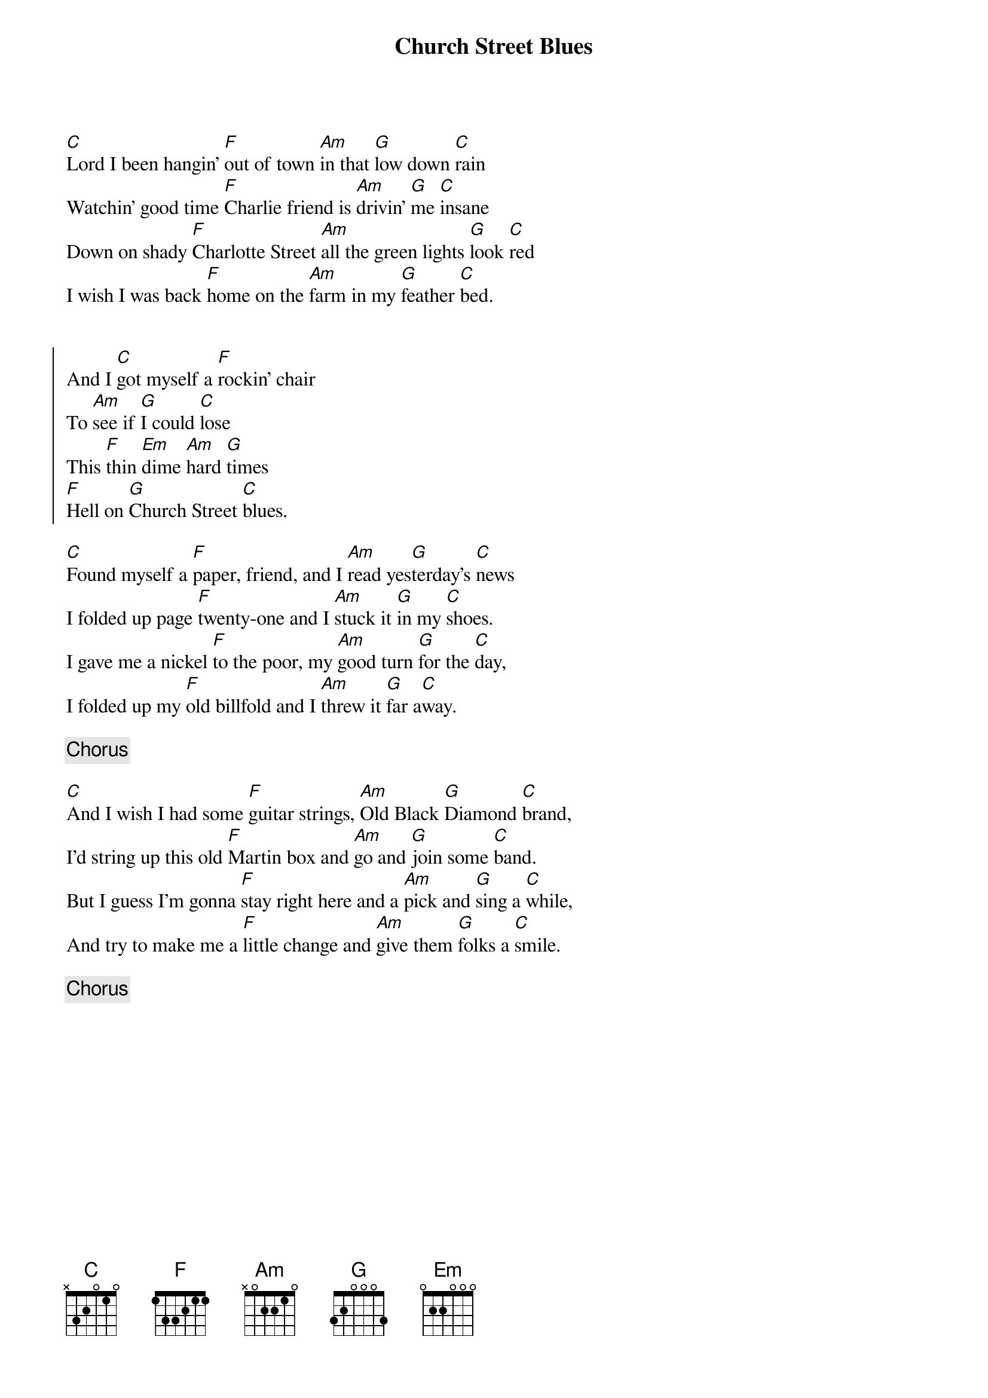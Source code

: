 {title: Church Street Blues}
{artist: Tony Rice}
{key:C}

[C]Lord I been hangin' [F]out of town [Am]in that [G]low down [C]rain
Watchin' good time [F]Charlie friend is [Am]drivin' [G]me [C]insane
Down on shady [F]Charlotte Street [Am]all the green lights [G]look [C]red
I wish I was back [F]home on the [Am]farm in my [G]feather [C]bed.


{start_of_chorus}
And I [C]got myself a [F]rockin' chair
To [Am]see if [G]I could [C]lose
This [F]thin [Em]dime [Am]hard [G]times
[F]Hell on [G]Church Street [C]blues.
{end_of_chorus}

[C]Found myself a [F]paper, friend, and I [Am]read yes[G]terday's [C]news
I folded up page [F]twenty-one and I [Am]stuck it [G]in my [C]shoes.
I gave me a nickel [F]to the poor, my [Am]good turn [G]for the [C]day,
I folded up my [F]old billfold and I [Am]threw it [G]far a[C]way.

{c:Chorus}

[C]And I wish I had some [F]guitar strings, [Am]Old Black [G]Diamond [C]brand,
I'd string up this old [F]Martin box and [Am]go and [G]join some [C]band.
But I guess I'm gonna [F]stay right here and a [Am]pick and [G]sing a [C]while,
And try to make me a [F]little change and [Am]give them [G]folks a [C]smile.

{c:Chorus}